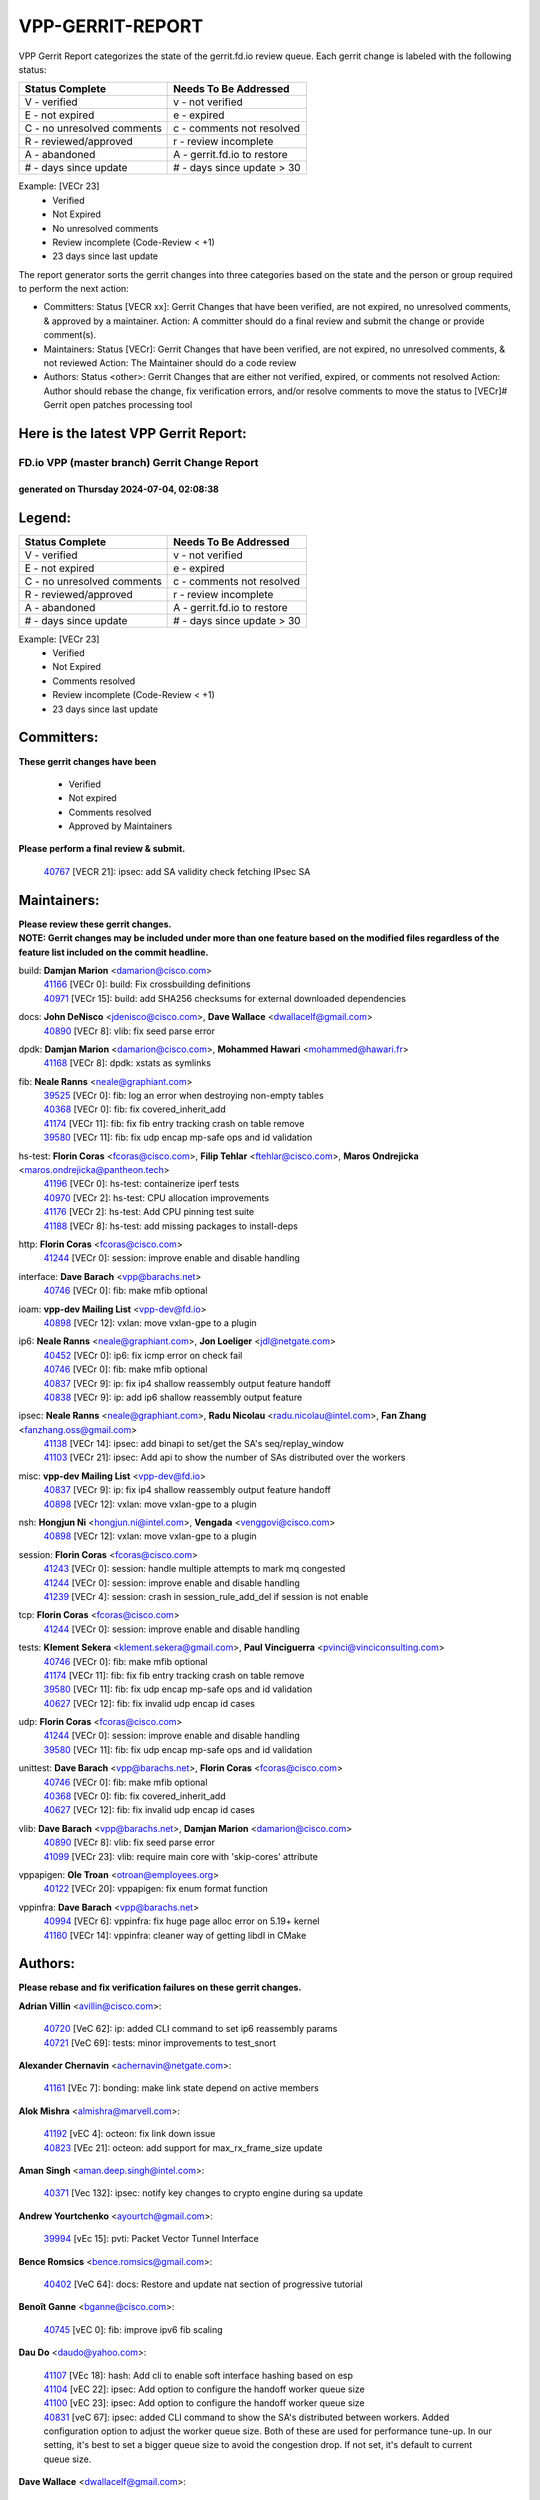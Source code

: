 #################
VPP-GERRIT-REPORT
#################

VPP Gerrit Report categorizes the state of the gerrit.fd.io review queue.  Each gerrit change is labeled with the following status:

========================== ===========================
Status Complete            Needs To Be Addressed
========================== ===========================
V - verified               v - not verified
E - not expired            e - expired
C - no unresolved comments c - comments not resolved
R - reviewed/approved      r - review incomplete
A - abandoned              A - gerrit.fd.io to restore
# - days since update      # - days since update > 30
========================== ===========================

Example: [VECr 23]
    - Verified
    - Not Expired
    - No unresolved comments
    - Review incomplete (Code-Review < +1)
    - 23 days since last update

The report generator sorts the gerrit changes into three categories based on the state and the person or group required to perform the next action:

- Committers:
  Status [VECR xx]: Gerrit Changes that have been verified, are not expired, no unresolved comments, & approved by a maintainer.
  Action: A committer should do a final review and submit the change or provide comment(s).

- Maintainers:
  Status [VECr]: Gerrit Changes that have been verified, are not expired, no unresolved comments, & not reviewed
  Action: The Maintainer should do a code review

- Authors:
  Status <other>: Gerrit Changes that are either not verified, expired, or comments not resolved
  Action: Author should rebase the change, fix verification errors, and/or resolve comments to move the status to [VECr]# Gerrit open patches processing tool

Here is the latest VPP Gerrit Report:
-------------------------------------

==============================================
FD.io VPP (master branch) Gerrit Change Report
==============================================
--------------------------------------------
generated on Thursday 2024-07-04, 02:08:38
--------------------------------------------


Legend:
-------
========================== ===========================
Status Complete            Needs To Be Addressed
========================== ===========================
V - verified               v - not verified
E - not expired            e - expired
C - no unresolved comments c - comments not resolved
R - reviewed/approved      r - review incomplete
A - abandoned              A - gerrit.fd.io to restore
# - days since update      # - days since update > 30
========================== ===========================

Example: [VECr 23]
    - Verified
    - Not Expired
    - Comments resolved
    - Review incomplete (Code-Review < +1)
    - 23 days since last update


Committers:
-----------
| **These gerrit changes have been**

    - Verified
    - Not expired
    - Comments resolved
    - Approved by Maintainers

| **Please perform a final review & submit.**

  | `40767 <https:////gerrit.fd.io/r/c/vpp/+/40767>`_ [VECR 21]: ipsec: add SA validity check fetching IPsec SA

Maintainers:
------------
| **Please review these gerrit changes.**

| **NOTE: Gerrit changes may be included under more than one feature based on the modified files regardless of the feature list included on the commit headline.**

build: **Damjan Marion** <damarion@cisco.com>
  | `41166 <https:////gerrit.fd.io/r/c/vpp/+/41166>`_ [VECr 0]: build: Fix crossbuilding definitions
  | `40971 <https:////gerrit.fd.io/r/c/vpp/+/40971>`_ [VECr 15]: build: add SHA256 checksums for external downloaded dependencies

docs: **John DeNisco** <jdenisco@cisco.com>, **Dave Wallace** <dwallacelf@gmail.com>
  | `40890 <https:////gerrit.fd.io/r/c/vpp/+/40890>`_ [VECr 8]: vlib: fix seed parse error

dpdk: **Damjan Marion** <damarion@cisco.com>, **Mohammed Hawari** <mohammed@hawari.fr>
  | `41168 <https:////gerrit.fd.io/r/c/vpp/+/41168>`_ [VECr 8]: dpdk: xstats as symlinks

fib: **Neale Ranns** <neale@graphiant.com>
  | `39525 <https:////gerrit.fd.io/r/c/vpp/+/39525>`_ [VECr 0]: fib: log an error when destroying non-empty tables
  | `40368 <https:////gerrit.fd.io/r/c/vpp/+/40368>`_ [VECr 0]: fib: fix covered_inherit_add
  | `41174 <https:////gerrit.fd.io/r/c/vpp/+/41174>`_ [VECr 11]: fib: fix fib entry tracking crash on table remove
  | `39580 <https:////gerrit.fd.io/r/c/vpp/+/39580>`_ [VECr 11]: fib: fix udp encap mp-safe ops and id validation

hs-test: **Florin Coras** <fcoras@cisco.com>, **Filip Tehlar** <ftehlar@cisco.com>, **Maros Ondrejicka** <maros.ondrejicka@pantheon.tech>
  | `41196 <https:////gerrit.fd.io/r/c/vpp/+/41196>`_ [VECr 0]: hs-test: containerize iperf tests
  | `40970 <https:////gerrit.fd.io/r/c/vpp/+/40970>`_ [VECr 2]: hs-test: CPU allocation improvements
  | `41176 <https:////gerrit.fd.io/r/c/vpp/+/41176>`_ [VECr 2]: hs-test: Add CPU pinning test suite
  | `41188 <https:////gerrit.fd.io/r/c/vpp/+/41188>`_ [VECr 8]: hs-test: add missing packages to install-deps

http: **Florin Coras** <fcoras@cisco.com>
  | `41244 <https:////gerrit.fd.io/r/c/vpp/+/41244>`_ [VECr 0]: session: improve enable and disable handling

interface: **Dave Barach** <vpp@barachs.net>
  | `40746 <https:////gerrit.fd.io/r/c/vpp/+/40746>`_ [VECr 0]: fib: make mfib optional

ioam: **vpp-dev Mailing List** <vpp-dev@fd.io>
  | `40898 <https:////gerrit.fd.io/r/c/vpp/+/40898>`_ [VECr 12]: vxlan: move vxlan-gpe to a plugin

ip6: **Neale Ranns** <neale@graphiant.com>, **Jon Loeliger** <jdl@netgate.com>
  | `40452 <https:////gerrit.fd.io/r/c/vpp/+/40452>`_ [VECr 0]: ip6: fix icmp error on check fail
  | `40746 <https:////gerrit.fd.io/r/c/vpp/+/40746>`_ [VECr 0]: fib: make mfib optional
  | `40837 <https:////gerrit.fd.io/r/c/vpp/+/40837>`_ [VECr 9]: ip: fix ip4 shallow reassembly output feature handoff
  | `40838 <https:////gerrit.fd.io/r/c/vpp/+/40838>`_ [VECr 9]: ip: add ip6 shallow reassembly output feature

ipsec: **Neale Ranns** <neale@graphiant.com>, **Radu Nicolau** <radu.nicolau@intel.com>, **Fan Zhang** <fanzhang.oss@gmail.com>
  | `41138 <https:////gerrit.fd.io/r/c/vpp/+/41138>`_ [VECr 14]: ipsec: add binapi to set/get the SA's seq/replay_window
  | `41103 <https:////gerrit.fd.io/r/c/vpp/+/41103>`_ [VECr 21]: ipsec: Add api to show the number of SAs distributed over the workers

misc: **vpp-dev Mailing List** <vpp-dev@fd.io>
  | `40837 <https:////gerrit.fd.io/r/c/vpp/+/40837>`_ [VECr 9]: ip: fix ip4 shallow reassembly output feature handoff
  | `40898 <https:////gerrit.fd.io/r/c/vpp/+/40898>`_ [VECr 12]: vxlan: move vxlan-gpe to a plugin

nsh: **Hongjun Ni** <hongjun.ni@intel.com>, **Vengada** <venggovi@cisco.com>
  | `40898 <https:////gerrit.fd.io/r/c/vpp/+/40898>`_ [VECr 12]: vxlan: move vxlan-gpe to a plugin

session: **Florin Coras** <fcoras@cisco.com>
  | `41243 <https:////gerrit.fd.io/r/c/vpp/+/41243>`_ [VECr 0]: session: handle multiple attempts to mark mq congested
  | `41244 <https:////gerrit.fd.io/r/c/vpp/+/41244>`_ [VECr 0]: session: improve enable and disable handling
  | `41239 <https:////gerrit.fd.io/r/c/vpp/+/41239>`_ [VECr 4]: session: crash in session_rule_add_del if session is not enable

tcp: **Florin Coras** <fcoras@cisco.com>
  | `41244 <https:////gerrit.fd.io/r/c/vpp/+/41244>`_ [VECr 0]: session: improve enable and disable handling

tests: **Klement Sekera** <klement.sekera@gmail.com>, **Paul Vinciguerra** <pvinci@vinciconsulting.com>
  | `40746 <https:////gerrit.fd.io/r/c/vpp/+/40746>`_ [VECr 0]: fib: make mfib optional
  | `41174 <https:////gerrit.fd.io/r/c/vpp/+/41174>`_ [VECr 11]: fib: fix fib entry tracking crash on table remove
  | `39580 <https:////gerrit.fd.io/r/c/vpp/+/39580>`_ [VECr 11]: fib: fix udp encap mp-safe ops and id validation
  | `40627 <https:////gerrit.fd.io/r/c/vpp/+/40627>`_ [VECr 12]: fib: fix invalid udp encap id cases

udp: **Florin Coras** <fcoras@cisco.com>
  | `41244 <https:////gerrit.fd.io/r/c/vpp/+/41244>`_ [VECr 0]: session: improve enable and disable handling
  | `39580 <https:////gerrit.fd.io/r/c/vpp/+/39580>`_ [VECr 11]: fib: fix udp encap mp-safe ops and id validation

unittest: **Dave Barach** <vpp@barachs.net>, **Florin Coras** <fcoras@cisco.com>
  | `40746 <https:////gerrit.fd.io/r/c/vpp/+/40746>`_ [VECr 0]: fib: make mfib optional
  | `40368 <https:////gerrit.fd.io/r/c/vpp/+/40368>`_ [VECr 0]: fib: fix covered_inherit_add
  | `40627 <https:////gerrit.fd.io/r/c/vpp/+/40627>`_ [VECr 12]: fib: fix invalid udp encap id cases

vlib: **Dave Barach** <vpp@barachs.net>, **Damjan Marion** <damarion@cisco.com>
  | `40890 <https:////gerrit.fd.io/r/c/vpp/+/40890>`_ [VECr 8]: vlib: fix seed parse error
  | `41099 <https:////gerrit.fd.io/r/c/vpp/+/41099>`_ [VECr 23]: vlib: require main core with 'skip-cores' attribute

vppapigen: **Ole Troan** <otroan@employees.org>
  | `40122 <https:////gerrit.fd.io/r/c/vpp/+/40122>`_ [VECr 20]: vppapigen: fix enum format function

vppinfra: **Dave Barach** <vpp@barachs.net>
  | `40994 <https:////gerrit.fd.io/r/c/vpp/+/40994>`_ [VECr 6]: vppinfra: fix huge page alloc error on 5.19+ kernel
  | `41160 <https:////gerrit.fd.io/r/c/vpp/+/41160>`_ [VECr 14]: vppinfra: cleaner way of getting libdl in CMake

Authors:
--------
**Please rebase and fix verification failures on these gerrit changes.**

**Adrian Villin** <avillin@cisco.com>:

  | `40720 <https:////gerrit.fd.io/r/c/vpp/+/40720>`_ [VeC 62]: ip: added CLI command to set ip6 reassembly params
  | `40721 <https:////gerrit.fd.io/r/c/vpp/+/40721>`_ [VeC 69]: tests: minor improvements to test_snort

**Alexander Chernavin** <achernavin@netgate.com>:

  | `41161 <https:////gerrit.fd.io/r/c/vpp/+/41161>`_ [VEc 7]: bonding: make link state depend on active members

**Alok Mishra** <almishra@marvell.com>:

  | `41192 <https:////gerrit.fd.io/r/c/vpp/+/41192>`_ [vEC 4]: octeon: fix link down issue
  | `40823 <https:////gerrit.fd.io/r/c/vpp/+/40823>`_ [VEc 21]: octeon: add support for max_rx_frame_size update

**Aman Singh** <aman.deep.singh@intel.com>:

  | `40371 <https:////gerrit.fd.io/r/c/vpp/+/40371>`_ [Vec 132]: ipsec: notify key changes to crypto engine during sa update

**Andrew Yourtchenko** <ayourtch@gmail.com>:

  | `39994 <https:////gerrit.fd.io/r/c/vpp/+/39994>`_ [vEc 15]: pvti: Packet Vector Tunnel Interface

**Bence Romsics** <bence.romsics@gmail.com>:

  | `40402 <https:////gerrit.fd.io/r/c/vpp/+/40402>`_ [VeC 64]: docs: Restore and update nat section of progressive tutorial

**Benoît Ganne** <bganne@cisco.com>:

  | `40745 <https:////gerrit.fd.io/r/c/vpp/+/40745>`_ [vEC 0]: fib: improve ipv6 fib scaling

**Dau Do** <daudo@yahoo.com>:

  | `41107 <https:////gerrit.fd.io/r/c/vpp/+/41107>`_ [VEc 18]: hash: Add cli to enable soft interface hashing based on esp
  | `41104 <https:////gerrit.fd.io/r/c/vpp/+/41104>`_ [vEC 22]: ipsec: Add option to configure the handoff worker queue size
  | `41100 <https:////gerrit.fd.io/r/c/vpp/+/41100>`_ [vEC 23]: ipsec: Add option to configure the handoff worker queue size
  | `40831 <https:////gerrit.fd.io/r/c/vpp/+/40831>`_ [veC 67]: ipsec: added CLI command to show the SA's distributed between workers. Added configuration option to adjust the worker queue size. Both of these are used for performance tune-up. In our setting, it's best to set a bigger queue size to avoid the congestion drop. If not set, it's default to current queue size.

**Dave Wallace** <dwallacelf@gmail.com>:

  | `40537 <https:////gerrit.fd.io/r/c/vpp/+/40537>`_ [vEC 5]: misc: patch to test CI infra changes

**Denys Haryachyy** <garyachy@gmail.com>:

  | `40850 <https:////gerrit.fd.io/r/c/vpp/+/40850>`_ [VeC 51]: ikev2: multiple ts per profile

**Dmitry Valter** <dvalter@protonmail.com>:

  | `40503 <https:////gerrit.fd.io/r/c/vpp/+/40503>`_ [VeC 53]: tests: skip more excluded plugin tests
  | `40082 <https:////gerrit.fd.io/r/c/vpp/+/40082>`_ [VeC 72]: ip: mark ipX_header_t and ip4_address_t as packed
  | `40697 <https:////gerrit.fd.io/r/c/vpp/+/40697>`_ [VeC 83]: fib: fix mpls tunnel restacking
  | `40478 <https:////gerrit.fd.io/r/c/vpp/+/40478>`_ [VeC 100]: vlib: add config for elog tracing

**Emmanuel Scaria** <emmanuelscaria11@gmail.com>:

  | `40293 <https:////gerrit.fd.io/r/c/vpp/+/40293>`_ [Vec 147]: tcp: Start persist timer if snd_wnd is zero and no probing

**Fan Zhang** <fanzhang.oss@gmail.com>:

  | `40854 <https:////gerrit.fd.io/r/c/vpp/+/40854>`_ [VeC 48]: wireguard: fix dereference null return value
  | `40841 <https:////gerrit.fd.io/r/c/vpp/+/40841>`_ [VeC 50]: wireguard: fix uninitialized pointer read

**Florin Coras** <florin.coras@gmail.com>:

  | `40287 <https:////gerrit.fd.io/r/c/vpp/+/40287>`_ [VeC 129]: session: make local port allocator fib aware

**Hadi Dernaika** <hadidernaika31@gmail.com>:

  | `39995 <https:////gerrit.fd.io/r/c/vpp/+/39995>`_ [Vec 112]: virtio: fix crash on show tun cli

**Hadi Rayan Al-Sandid** <halsandi@cisco.com>:

  | `40711 <https:////gerrit.fd.io/r/c/vpp/+/40711>`_ [VeC 50]: vlib: fix automatic core pinning
  | `40633 <https:////gerrit.fd.io/r/c/vpp/+/40633>`_ [VeC 62]: docs: update core-pinning configuration
  | `40088 <https:////gerrit.fd.io/r/c/vpp/+/40088>`_ [Vec 79]: misc: move snap, llc, osi to plugin

**Ivan Shvedunov** <ivan4th@gmail.com>:

  | `39615 <https:////gerrit.fd.io/r/c/vpp/+/39615>`_ [Vec 104]: ip: fix crash in ip4_neighbor_advertise

**Klement Sekera** <klement.sekera@gmail.com>:

  | `40839 <https:////gerrit.fd.io/r/c/vpp/+/40839>`_ [vEC 9]: ip: add extended shallow reassembly
  | `40836 <https:////gerrit.fd.io/r/c/vpp/+/40836>`_ [VeC 37]: vnet: print Success for API errno 0 instead of UNKNOWN
  | `40920 <https:////gerrit.fd.io/r/c/vpp/+/40920>`_ [VeC 41]: tests: more options for decoding pcaps
  | `40547 <https:////gerrit.fd.io/r/c/vpp/+/40547>`_ [VeC 106]: vapi: don't store dict in length field

**Konstantin Kogdenko** <k.kogdenko@gmail.com>:

  | `39518 <https:////gerrit.fd.io/r/c/vpp/+/39518>`_ [VeC 70]: linux-cp: Add VRF synchronization

**Lajos Katona** <katonalala@gmail.com>:

  | `40460 <https:////gerrit.fd.io/r/c/vpp/+/40460>`_ [VEc 13]: api: Refresh VPP API language with path background
  | `40471 <https:////gerrit.fd.io/r/c/vpp/+/40471>`_ [VEc 13]: docs: Add doc for API Trace Tools

**Manual Praying** <bobobo1618@gmail.com>:

  | `40573 <https:////gerrit.fd.io/r/c/vpp/+/40573>`_ [veC 62]: nat: Implement SNAT on hairpin NAT for TCP, UDP and ICMP.
  | `40750 <https:////gerrit.fd.io/r/c/vpp/+/40750>`_ [Vec 72]: dhcp: Update RA for prefixes inside DHCP-PD prefixes.

**Matthew Smith** <mgsmith@netgate.com>:

  | `40983 <https:////gerrit.fd.io/r/c/vpp/+/40983>`_ [VEc 13]: vapi: only wait if queue is empty

**Matus Fabian** <matfabia@cisco.com>:

  | `41165 <https:////gerrit.fd.io/r/c/vpp/+/41165>`_ [vEC 4]: http: return more than data from server app
  | `41193 <https:////gerrit.fd.io/r/c/vpp/+/41193>`_ [vEc 4]: http: state machine fix
  | `41237 <https:////gerrit.fd.io/r/c/vpp/+/41237>`_ [vEC 5]: hs-test: prom concurrent connections test

**Maxime Peim** <mpeim@cisco.com>:

  | `40918 <https:////gerrit.fd.io/r/c/vpp/+/40918>`_ [veC 42]: classify: add name to classify heap
  | `40888 <https:////gerrit.fd.io/r/c/vpp/+/40888>`_ [VeC 50]: pg: allow node unformat after hex data

**Monendra Singh Kushwaha** <kmonendra@marvell.com>:

  | `41093 <https:////gerrit.fd.io/r/c/vpp/+/41093>`_ [VEc 23]: octeon: fix oct_free() and free allocated memory

**Nathan Skrzypczak** <nathan.skrzypczak@gmail.com>:

  | `32819 <https:////gerrit.fd.io/r/c/vpp/+/32819>`_ [VeC 107]: vlib: allow overlapping cli subcommands

**Neale Ranns** <neale@graphiant.com>:

  | `40288 <https:////gerrit.fd.io/r/c/vpp/+/40288>`_ [veC 92]: fib: Fix the make-before break load-balance construction
  | `40360 <https:////gerrit.fd.io/r/c/vpp/+/40360>`_ [veC 133]: vlib: Drain the frame queues before pausing at barrier.     - thread hand-off puts buffer in a frame queue between workers x and y. if worker y is waiting for the barrier lock, then these buffers are not processed until the lock is released. At that point state referred to by the buffers (e.g. an IPSec SA or an RX interface) could have been removed. so drain the frame queues for all workers before claiming to have reached the barrier.     - getting to the barrier is changed to a staged approach, with actions taken at each stage.
  | `40361 <https:////gerrit.fd.io/r/c/vpp/+/40361>`_ [veC 136]: vlib: remove the now unrequired frame queue check count.    - there is now an accurate measure of whether frame queues are populated.

**Nikita Skrynnik** <nikita.skrynnik@xored.com>:

  | `40325 <https:////gerrit.fd.io/r/c/vpp/+/40325>`_ [Vec 104]: ping: Allow to specify a source interface in ping binary API
  | `40246 <https:////gerrit.fd.io/r/c/vpp/+/40246>`_ [VeC 112]: ping: Check only PING_RESPONSE_IP4 and PING_RESPONSE_IP6 events

**Nithinsen Kaithakadan** <nkaithakadan@marvell.com>:

  | `40548 <https:////gerrit.fd.io/r/c/vpp/+/40548>`_ [VeC 93]: octeon: add crypto framework

**Niyaz Murshed** <niyaz.murshed@arm.com>:

  | `41182 <https:////gerrit.fd.io/r/c/vpp/+/41182>`_ [VEc 0]: vppinfra: Add macro for targeted prefetching

**Oussama Drici** <o.drici@esi-sba.dz>:

  | `40488 <https:////gerrit.fd.io/r/c/vpp/+/40488>`_ [VeC 92]: bfd: move bfd to plugin, fix checkstyle, fix bfd test, bfd docs,

**Pierre Pfister** <ppfister@cisco.com>:

  | `40760 <https:////gerrit.fd.io/r/c/vpp/+/40760>`_ [VeC 50]: vppinfra: fix dpdk compilation
  | `40758 <https:////gerrit.fd.io/r/c/vpp/+/40758>`_ [vec 57]: build: add config option for LD_PRELOAD

**Stanislav Zaikin** <zstaseg@gmail.com>:

  | `40400 <https:////gerrit.fd.io/r/c/vpp/+/40400>`_ [VeC 34]: ikev2: handoff packets
  | `40861 <https:////gerrit.fd.io/r/c/vpp/+/40861>`_ [VeC 53]: vapi: remove plugin dependency from tests
  | `40292 <https:////gerrit.fd.io/r/c/vpp/+/40292>`_ [VeC 149]: tap: add virtio polling option

**Todd Hsiao** <thsiao@cisco.com>:

  | `40462 <https:////gerrit.fd.io/r/c/vpp/+/40462>`_ [veC 34]: ip: Full reassembly and fragmentation enhancement
  | `40992 <https:////gerrit.fd.io/r/c/vpp/+/40992>`_ [veC 34]: ip: add IPV6_FRAGMENTATION to extension_hdr_type

**Vladimir Ratnikov** <vratnikov@netgate.com>:

  | `40626 <https:////gerrit.fd.io/r/c/vpp/+/40626>`_ [VEc 8]: ip6-nd: simplify API to directly set options

**Vladimir Zhigulin** <vladimir.jigulin@travelping.com>:

  | `40145 <https:////gerrit.fd.io/r/c/vpp/+/40145>`_ [VeC 75]: vppinfra: collect heap stats in constant time

**Vladislav Grishenko** <themiron@mail.ru>:

  | `40630 <https:////gerrit.fd.io/r/c/vpp/+/40630>`_ [VeC 41]: vlib: mark cli quit command as mp_safe
  | `40436 <https:////gerrit.fd.io/r/c/vpp/+/40436>`_ [Vec 85]: ip: mark IP_TABLE_DUMP and IP_ROUTE_DUMP as mp-safe
  | `40440 <https:////gerrit.fd.io/r/c/vpp/+/40440>`_ [VeC 90]: fib: add ip4 fib preallocation support
  | `35726 <https:////gerrit.fd.io/r/c/vpp/+/35726>`_ [VeC 90]: papi: fix socket api max message id calculation
  | `39579 <https:////gerrit.fd.io/r/c/vpp/+/39579>`_ [VeC 94]: fib: ensure mpls dpo index is valid for its next node
  | `40629 <https:////gerrit.fd.io/r/c/vpp/+/40629>`_ [VeC 94]: stats: add interface link speed to statseg
  | `40628 <https:////gerrit.fd.io/r/c/vpp/+/40628>`_ [VeC 94]: stats: add sw interface tags to statseg
  | `38524 <https:////gerrit.fd.io/r/c/vpp/+/38524>`_ [VeC 94]: fib: fix interface resolve from unlinked fib entries
  | `38245 <https:////gerrit.fd.io/r/c/vpp/+/38245>`_ [VeC 94]: mpls: fix crashes on mpls tunnel create/delete
  | `39555 <https:////gerrit.fd.io/r/c/vpp/+/39555>`_ [VeC 123]: nat: fix nat44-ed address removal from fib
  | `40413 <https:////gerrit.fd.io/r/c/vpp/+/40413>`_ [VeC 123]: nat: stick nat44-ed to use configured outside-fib

**Xiaoming Jiang** <jiangxiaoming@outlook.com>:

  | `40377 <https:////gerrit.fd.io/r/c/vpp/+/40377>`_ [VEc 12]: vppinfra: fix cpu freq init error if cpu support aperfmperf
  | `40666 <https:////gerrit.fd.io/r/c/vpp/+/40666>`_ [VeC 85]: ipsec: cli: 'set interface ipsec spd' support delete

**Zephyr Pellerin** <zpelleri@cisco.com>:

  | `40879 <https:////gerrit.fd.io/r/c/vpp/+/40879>`_ [VeC 50]: build: don't embed directives within macro arguments

**jinhui li** <lijh_7@chinatelecom.cn>:

  | `40717 <https:////gerrit.fd.io/r/c/vpp/+/40717>`_ [VeC 79]: ip: discard old trace flag after copy

**kai zhang** <zhangkaiheb@126.com>:

  | `40241 <https:////gerrit.fd.io/r/c/vpp/+/40241>`_ [veC 103]: dpdk: problem in parsing max-simd-bitwidth setting

**shaohui jin** <jinshaohui789@163.com>:

  | `39776 <https:////gerrit.fd.io/r/c/vpp/+/39776>`_ [VeC 112]: vppinfra: fix memory overrun in mhash_set_mem

**steven luong** <sluong@cisco.com>:

  | `40109 <https:////gerrit.fd.io/r/c/vpp/+/40109>`_ [VeC 146]: virtio: RSS support

Abandoned:
----------
**The following gerrit changes have not been updated in over 180 days and have been abandoned.**

**Dmitry Valter** <dvalter@protonmail.com>:

  | `40150 <https:////gerrit.fd.io/r/c/vpp/+/40150>`_ [A 180]: vppinfra: fix test_vec invalid checks

Legend:
-------
========================== ===========================
Status Complete            Needs To Be Addressed
========================== ===========================
V - verified               v - not verified
E - not expired            e - expired
C - no unresolved comments c - comments not resolved
R - reviewed/approved      r - review incomplete
A - abandoned              A - gerrit.fd.io to restore
# - days since update      # - days since update > 30
========================== ===========================

Example: [VECr 23]
    - Verified
    - Not Expired
    - Comments resolved
    - Review incomplete (Code-Review < +1)
    - 23 days since last update


Statistics:
-----------
================ ===
Patches assigned
================ ===
authors          80
maintainers      27
committers       1
abandoned        1
================ ===

